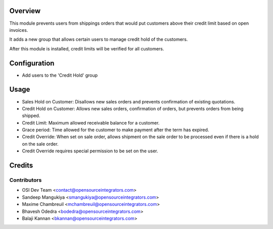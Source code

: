Overview
========

This module prevents users from shippings orders that would put customers
above their credit limit based on open invoices.

It adds a new group that allows certain users to manage credit hold of the
customers.

After this module is installed, credit limits will be verified for all
customers.

Configuration
=============

* Add users to the 'Credit Hold' group

Usage
=====

* Sales Hold on Customer: Disallows new sales orders and prevents confirmation
  of existing quotations.

* Credit Hold on Customer: Allows new sales orders, confirmation of orders,
  but prevents orders from being shipped.

* Credit Limit: Maximum allowed receivable balance for a customer.

* Grace period: Time allowed for the customer to make payment after the term 
  has expired.

* Credit Override: When set on sale order, allows shipment on the sale order
  to be processed even if there is a hold on the sale order.
  
* Credit Override requires special permission to be set on the user.

Credits
=======

Contributors
------------

* OSI Dev Team <contact@opensourceintegrators.com>
* Sandeep Mangukiya <smangukiya@opensourceintegrators.com>
* Maxime Chambreuil <mchambreuil@opensourceintegrators.com>
* Bhavesh Odedra <bodedra@opensourceintegrators.com>
* Balaji Kannan <bkannan@opensourceintegrators.com>
